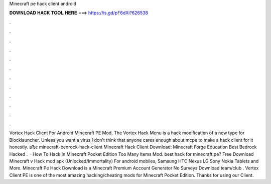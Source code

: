 Minecraft pe hack client android

𝐃𝐎𝐖𝐍𝐋𝐎𝐀𝐃 𝐇𝐀𝐂𝐊 𝐓𝐎𝐎𝐋 𝐇𝐄𝐑𝐄 ===> https://is.gd/pF6dXi?626538

.

.

.

.

.

.

.

.

.

.

.

.

Vortex Hack Client For Android Minecraft PE Mod, The Vortex Hack Menu is a hack modification of a new type for Blocklauncher. Unless you want a virus I don't think that anyone cares enough about mcpe to make a hack client for it honestly. вЂє minecraft-bedrock-hack-client Minecraft Hack Client Download: Minecraft Forge Education Best Bedrock Hacked .  · How To Hack In Minecraft Pocket Edition Too Many Items Mod. ️best hack for minecraft pe? Free Download Minecraft v Hack mod apk (Unlocked/Immortality) For android mobiles, Samsung HTC Nexus LG Sony Nokia Tablets and More. Minecraft Pe Hack Download is a Minecraft Premium Account Generator No Surveys Download team/club . Vertex Client PE is one of the most amazing hacking/cheating mods for Minecraft Pocket Edition. Thanks for using our Client.